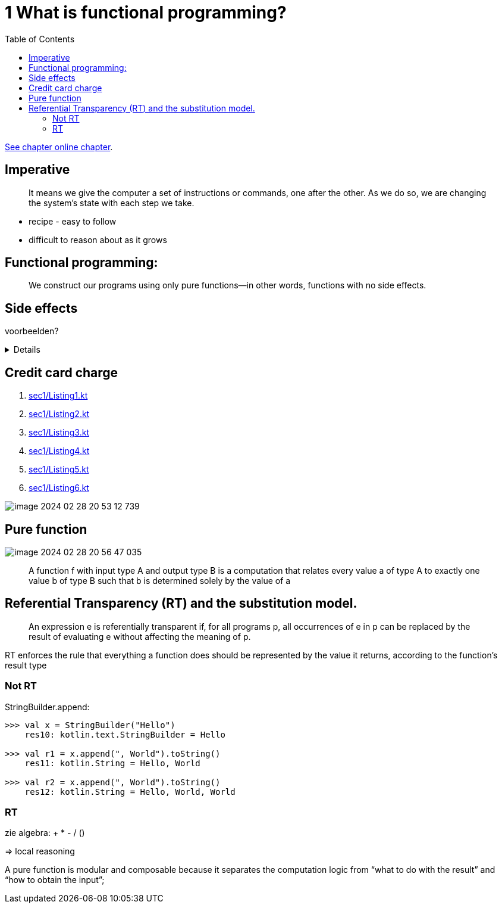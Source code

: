 = 1 What is functional programming?
:toc:
:icons: font
:url-quickref: https://livebook.manning.com/book/functional-programming-in-kotlin/chapter-1/

{url-quickref}[See chapter online chapter].

== Imperative

[quote]

____
It means we give the computer a set of instructions or commands, one after the other. As we do so, we are changing the system’s state with each step we take.
____

* recipe - easy to follow
* difficult to reason about as it grows

== Functional programming:

[quote]
____
We construct our programs using only pure functions—in other words, functions with no side effects.
____

== Side effects

voorbeelden?

[%collapsible]
====
* Modifying a variable beyond the scope of the block where the change occurs
* Modifying a data structure in place
* Setting a field on an object
* Throwing an exception or halting with an error
* Printing to the console or reading user input
* Reading from or writing to a file
* Drawing on the screen
====


== Credit card charge

. xref:sec1/Listing1.kt[]
. xref:sec1/Listing2.kt[]
. xref:sec1/Listing3.kt[]
. xref:sec1/Listing4.kt[]
. xref:sec1/Listing5.kt[]
. xref:sec1/Listing6.kt[]

image::image-2024-02-28-20-53-12-739.png[]

== Pure function

image::image-2024-02-28-20-56-47-035.png[]

> A function f with input type A and output type B is a computation that relates every value a of type A to exactly one value b of type B such that b is determined solely by the value of a


== Referential Transparency (RT) and the substitution model.
> An expression e is referentially transparent if, for all programs p, all occurrences of e in p can be replaced by the result of evaluating e without affecting the meaning of p.

RT enforces the rule that everything a function does should be represented by the value it returns, according to the function’s result type

=== Not RT
StringBuilder.append:
[source,kotlin]
----
>>> val x = StringBuilder("Hello")
    res10: kotlin.text.StringBuilder = Hello

>>> val r1 = x.append(", World").toString()
    res11: kotlin.String = Hello, World

>>> val r2 = x.append(", World").toString()
    res12: kotlin.String = Hello, World, World
----

=== RT
zie algebra: + * - / ()

=> local reasoning

====
A pure function is modular and composable because it separates the computation logic from “what to do with the result” and “how to obtain the input”;
====


